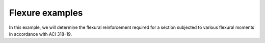 Flexure examples
==========
In this example, we will determine the flexural reinforcement required for a section subjected to various flexural moments in accordance with ACI 318-19.

.. code-block:: python
    from mento import Concrete_ACI_318_19, SteelBar, RectangularConcreteBeam
    from mento import psi, inch, ksi
    from mento.section import Section
    from mento.forces import Forces
    from mento.node import Node

    # Define concrete and steel materials
    concrete = Concrete_ACI_318_19(name="C4", f_c=4000 * psi)
    steel = SteelBar(name="fy=6000", f_y=60 * ksi)

    # Initialize section using default settings
    section = RectangularConcreteBeam(
        label="B-12x24",
        concrete=concrete,
        steel_bar=steel,
        width=12 * inch,
        height=24 * inch
    )

    # Initialize the flexural loads on the section
    f1 = Forces(label='Combo_01', M_y=400*kip*ft)
    f2 = Forces(label='Combo_02', M_y=-400*kip*ft)
    f3 = Forces(label='Combo_03', M_y=37*kip*ft)
    f4 = Forces(label='Combo_04', M_y=150*kip*ft)
    f5 = Forces(label='Combo_05', M_y=-1*kip*ft)

    # Create the node that associates the section with the loads
    Node(section=beam, forces=[f1,f2,f2,f4,f5])

    # Determine the required steel reinforcement for the beam:
    # Since the concrete was defined using Concrete_ACI_318_19, the design will follow ACI 318-19.
    flexure_results = beam.design_flexure()
    print(flexure_results)
